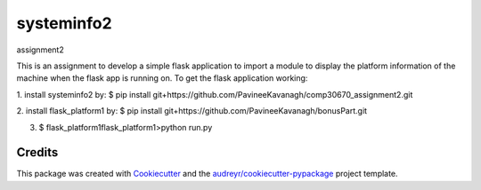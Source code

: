 ===========
systeminfo2
===========


.. image:: https://img.shields.io/pypi/v/systeminfo2.svg
        :target: https://pypi.python.org/pypi/systeminfo2

.. image:: https://img.shields.io/travis/PavineeKavanagh/systeminfo2.svg
        :target: https://travis-ci.org/PavineeKavanagh/systeminfo2

.. image:: https://readthedocs.org/projects/systeminfo2/badge/?version=latest
        :target: https://systeminfo2.readthedocs.io/en/latest/?badge=latest
        :alt: Documentation Status




assignment2

This is an assignment to develop a simple flask application to import a module to display the platform information of the machine when the flask app is running on.  To get the flask application working: 

1. install systeminfo2 by:
$ pip install git+https://github.com/PavineeKavanagh/comp30670_assignment2.git

2. install flask_platform1 by:
$ pip install git+https://github.com/PavineeKavanagh/bonusPart.git

3. $ \flask_platform1\flask_platform1>python run.py

Credits
-------

This package was created with Cookiecutter_ and the `audreyr/cookiecutter-pypackage`_ project template.

.. _Cookiecutter: https://github.com/audreyr/cookiecutter
.. _`audreyr/cookiecutter-pypackage`: https://github.com/audreyr/cookiecutter-pypackage
